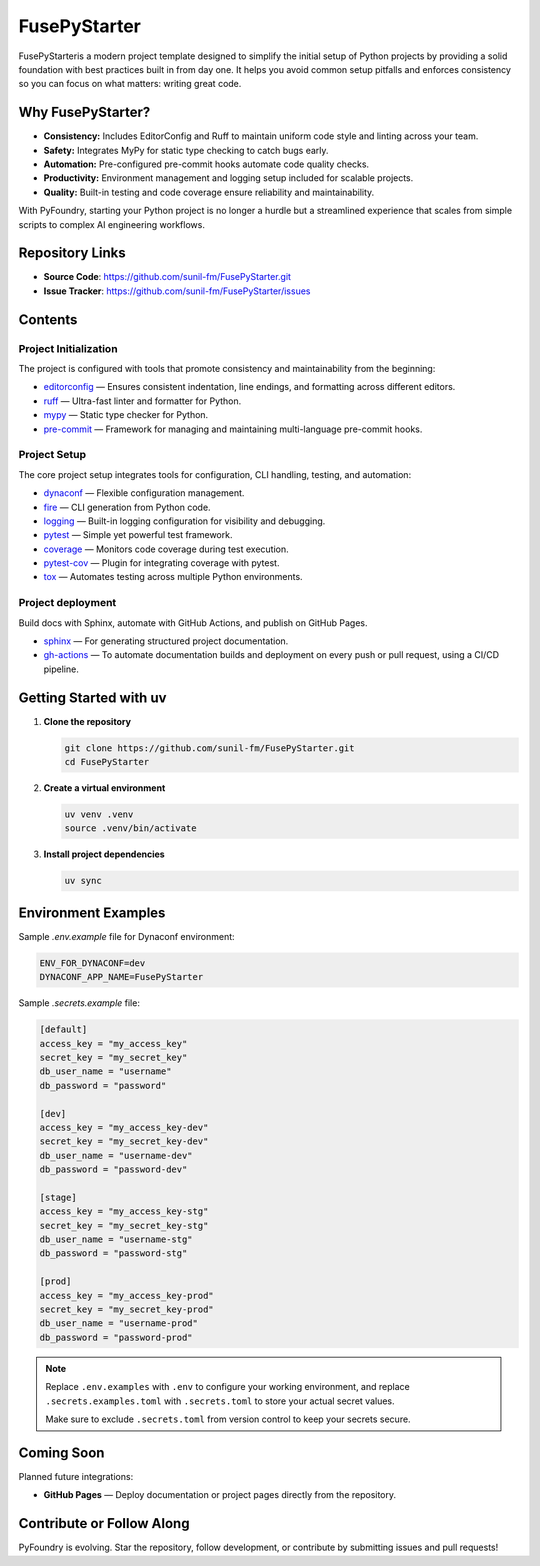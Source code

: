 FusePyStarter
=============

FusePyStarteris a modern project template designed to simplify the initial setup of Python projects by providing a solid foundation with best practices built in from day one. It helps you avoid common setup pitfalls and enforces consistency so you can focus on what matters: writing great code.

Why FusePyStarter?
------------------

- **Consistency:** Includes EditorConfig and Ruff to maintain uniform code style and linting across your team.
- **Safety:** Integrates MyPy for static type checking to catch bugs early.
- **Automation:** Pre-configured pre-commit hooks automate code quality checks.
- **Productivity:** Environment management and logging setup included for scalable projects.
- **Quality:** Built-in testing and code coverage ensure reliability and maintainability.

With PyFoundry, starting your Python project is no longer a hurdle but a streamlined experience that scales from simple scripts to complex AI engineering workflows.

Repository Links
-------------------

- **Source Code**: https://github.com/sunil-fm/FusePyStarter.git
- **Issue Tracker**: https://github.com/sunil-fm/FusePyStarter/issues

Contents
-----------

Project Initialization
~~~~~~~~~~~~~~~~~~~~~~

The project is configured with tools that promote consistency and maintainability from the beginning:

- `editorconfig`_ — Ensures consistent indentation, line endings, and formatting across different editors.
- `ruff`_ — Ultra-fast linter and formatter for Python.
- `mypy`_ — Static type checker for Python.
- `pre-commit`_ — Framework for managing and maintaining multi-language pre-commit hooks.

Project Setup
~~~~~~~~~~~~~

The core project setup integrates tools for configuration, CLI handling, testing, and automation:

- `dynaconf`_ — Flexible configuration management.
- `fire`_ — CLI generation from Python code.
- `logging`_ — Built-in logging configuration for visibility and debugging.
- `pytest`_ — Simple yet powerful test framework.
- `coverage`_ — Monitors code coverage during test execution.
- `pytest-cov`_ — Plugin for integrating coverage with pytest.
- `tox`_ — Automates testing across multiple Python environments.

Project deployment
~~~~~~~~~~~~~~~~~~

Build docs with Sphinx, automate with GitHub Actions, and publish on GitHub Pages.

- `sphinx`_ — For generating structured project documentation.
- `gh-actions`_ — To automate documentation builds and deployment on every push or pull request, using a CI/CD pipeline.

Getting Started with uv
----------------------------

1. **Clone the repository**

   .. code-block:: bash

      git clone https://github.com/sunil-fm/FusePyStarter.git
      cd FusePyStarter

2. **Create a virtual environment**

   .. code-block:: bash

      uv venv .venv
      source .venv/bin/activate

3. **Install project dependencies**

   .. code-block:: bash

      uv sync

Environment Examples
--------------------

Sample `.env.example` file for Dynaconf environment:

.. code-block:: ini

   ENV_FOR_DYNACONF=dev
   DYNACONF_APP_NAME=FusePyStarter

Sample `.secrets.example` file:

.. code-block:: ini

   [default]
   access_key = "my_access_key"
   secret_key = "my_secret_key"
   db_user_name = "username"
   db_password = "password"

   [dev]
   access_key = "my_access_key-dev"
   secret_key = "my_secret_key-dev"
   db_user_name = "username-dev"
   db_password = "password-dev"

   [stage]
   access_key = "my_access_key-stg"
   secret_key = "my_secret_key-stg"
   db_user_name = "username-stg"
   db_password = "password-stg"

   [prod]
   access_key = "my_access_key-prod"
   secret_key = "my_secret_key-prod"
   db_user_name = "username-prod"
   db_password = "password-prod"

.. note::

   Replace ``.env.examples`` with ``.env`` to configure your working environment, and replace
   ``.secrets.examples.toml`` with ``.secrets.toml`` to store your actual secret values.

   Make sure to exclude ``.secrets.toml`` from version control to keep your secrets secure.

Coming Soon
--------------

Planned future integrations:

- **GitHub Pages** — Deploy documentation or project pages directly from the repository.

Contribute or Follow Along
-----------------------------

PyFoundry is evolving. Star the repository, follow development, or contribute by submitting issues and pull requests!

.. _editorconfig: https://github.com/ghimiresunil/PyFoundry/blob/main/docs/initialization/editorconfig.rst
.. _ruff: https://github.com/ghimiresunil/PyFoundry/blob/main/docs/initialization/ruff.rst
.. _mypy: https://github.com/ghimiresunil/PyFoundry/blob/main/docs/initialization/mypy.rst
.. _pre-commit: https://github.com/ghimiresunil/PyFoundry/blob/main/docs/initialization/pre-commit.rst
.. _dynaconf: https://github.com/ghimiresunil/PyFoundry/blob/main/docs/initialization/pre-commit.rst
.. _fire: https://github.com/ghimiresunil/PyFoundry/blob/main/docs/setup/fire.rst
.. _logging: https://github.com/ghimiresunil/PyFoundry/blob/main/docs/setup/logging.rst
.. _pytest: https://github.com/ghimiresunil/PyFoundry/blob/main/docs/setup/pytest.rst
.. _coverage: https://github.com/ghimiresunil/PyFoundry/blob/main/docs/setup/coverage.rst
.. _pytest-cov: https://github.com/ghimiresunil/PyFoundry/blob/main/docs/setup/pytest-cov.rst
.. _tox: https://github.com/ghimiresunil/PyFoundry/blob/main/docs/setup/tox.rst
.. _sphinx: https://github.com/ghimiresunil/PyFoundry/blob/main/docs/deployment/sphinx.rst
.. _gh-actions:  https://github.com/ghimiresunil/PyFoundry/blob/main/docs/deployment/gh-actions.rst
